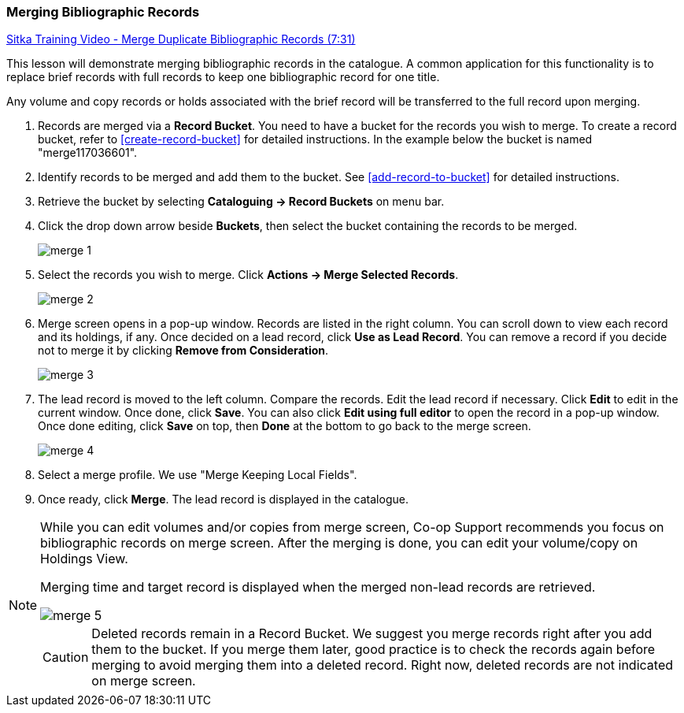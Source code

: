 Merging Bibliographic Records
~~~~~~~~~~~~~~~~~~~~~~~~~~~~~~

https://goo.gl/91kp4e[Sitka Training Video - Merge Duplicate Bibliographic Records (7:31)]

This lesson will demonstrate merging bibliographic records in the catalogue. A common application for this functionality is to replace brief records with full records to keep one bibliographic record for one title.

Any volume and copy records or holds associated with the brief record will be transferred to the full record upon merging.

. Records are merged via a *Record Bucket*. You need to have a bucket for the records you wish to merge. To create a record bucket, refer to  xref:create-record-bucket[] for detailed instructions. In the example below the bucket is named "merge117036601".

. Identify records to be merged and add them to the bucket. See xref:add-record-to-bucket[] for detailed instructions.

. Retrieve the bucket by selecting *Cataloguing -> Record Buckets* on menu bar.

. Click the drop down arrow beside *Buckets*, then select the bucket containing the records to be merged.
+
image::images/cat/merge-1.png[]
+
. Select the records you wish to merge. Click *Actions -> Merge Selected Records*.
+
image::images/cat/merge-2.png[]
+
. Merge screen opens in a pop-up window. Records are listed in the right column. You can scroll down to view each record and its holdings, if any. Once decided on a lead record, click *Use as Lead Record*. You can remove a record if you decide not to merge it by clicking *Remove from Consideration*.
+
image::images/cat/merge-3.png[]
+
. The lead record is moved to the left column. Compare the records. Edit the lead record if necessary. Click *Edit* to edit in the current window. Once done, click *Save*. You can also click *Edit using full editor* to open the record in a pop-up window. Once done editing, click *Save* on top, then *Done* at the bottom to go back to the merge screen.
+
image::images/cat/merge-4.png[]
+
. Select a merge profile. We use "Merge Keeping Local Fields".
. Once ready, click *Merge*. The lead record is displayed in the catalogue.



[NOTE]
======
While you can edit volumes and/or copies from merge screen, Co-op Support recommends you focus on bibliographic records on merge screen. After the merging is done, you can edit your volume/copy on Holdings View.
=====

[TIP]
=====
Merging time and target record is displayed when the merged non-lead records are retrieved.

image::images/cat/merge-5.png[]
=======

[CAUTION]
=========
Deleted records remain in a Record Bucket. We suggest you merge records right after you add them to the bucket. If you merge them later, good practice is to check the records again before merging to avoid merging them into a deleted record. Right now, deleted records are not indicated on merge screen.
==========
